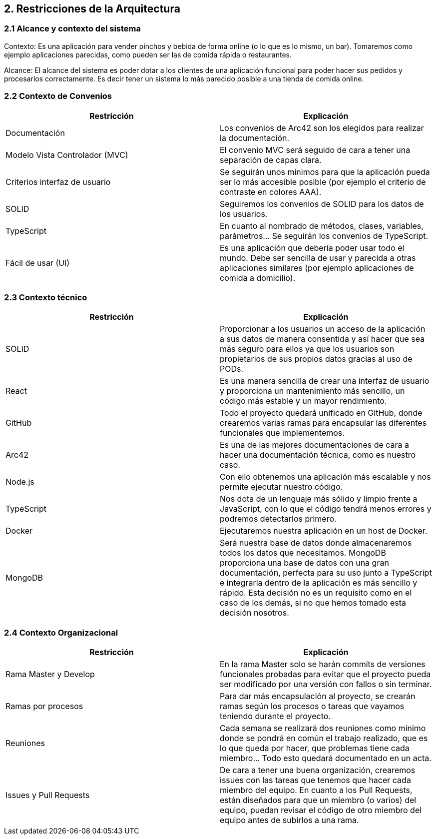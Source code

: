 [[section-architecture-constraints]]
== 2. Restricciones de la Arquitectura

=== 2.1 Alcance y contexto del sistema
[role="arc42help"]
****
Contexto: Es una aplicación para vender pinchos y bebida de forma online (o lo que es lo mismo, un bar).  Tomaremos como ejemplo aplicaciones parecidas, como pueden ser las de comida rápida o restaurantes.

Alcance: El alcance del sistema es poder dotar a los clientes de una aplicación funcional para poder hacer sus pedidos y procesarlos correctamente. Es decir tener un sistema lo más parecido posible a una tienda de comida online.
****
=== 2.2 Contexto de Convenios
[role="arc42help"]
****
[options="header",cols="1,1"]
|===
|Restricción|Explicación
|Documentación|Los convenios de Arc42 son los elegidos para realizar la documentación.
|Modelo Vista Controlador (MVC)|El convenio MVC será seguido de cara a tener una separación de capas clara.
|Criterios interfaz de usuario|Se seguirán unos mínimos para que la aplicación pueda ser lo más accesible posible (por ejemplo el criterio de contraste en colores AAA).
|SOLID|Seguiremos los convenios de SOLID para los datos de los usuarios.
|TypeScript|En cuanto al nombrado de métodos, clases, variables, parámetros… Se seguirán los convenios de TypeScript.
|Fácil de usar (UI)|Es una aplicación que debería poder usar todo el mundo. Debe ser sencilla de usar y parecida a otras aplicaciones similares (por ejemplo aplicaciones de comida a domicilio).
|===
****

=== 2.3 Contexto técnico
[role="arc42help"]
****
[options="header",cols="1,1"]
|===
|Restricción|Explicación
|SOLID|Proporcionar a los usuarios un acceso de la aplicación a sus datos de manera consentida y así hacer que sea más seguro para ellos ya que los usuarios son propietarios de sus propios datos gracias al uso de PODs.
|React|Es una manera sencilla de crear una interfaz de usuario y proporciona un mantenimiento más sencillo, un código más estable y un mayor rendimiento.
|GitHub|Todo el proyecto quedará unificado en GitHub, donde crearemos varias ramas para encapsular las diferentes funcionales que implementemos.
|Arc42|Es una de las mejores documentaciones de cara a hacer una documentación técnica, como es nuestro caso.
|Node.js|Con ello obtenemos una aplicación más escalable y nos permite ejecutar nuestro código.
|TypeScript|Nos dota de un lenguaje más sólido y limpio frente a JavaScript, con lo que el código tendrá menos errores y podremos detectarlos primero.
|Docker|Ejecutaremos nuestra aplicación en un host de Docker.
|MongoDB|Será nuestra base de datos donde almacenaremos todos los datos que necesitamos. MongoDB proporciona una base de datos con una gran documentación, perfecta para su uso junto a TypeScript e integrarla dentro de la aplicación es más sencillo y rápido. Esta decisión no es un requisito como en el caso de los demás, si no que hemos tomado esta decisión nosotros.
|===
****

=== 2.4 Contexto Organizacional
[role="arc42help"]
****
[options="header",cols="1,1"]
|===
|Restricción|Explicación
|Rama Master y Develop|En la rama Master solo se harán commits de versiones funcionales probadas para evitar que el proyecto pueda ser modificado por una versión con fallos o sin terminar.
|Ramas por procesos|Para dar más encapsulación al proyecto, se crearán ramas según los procesos o tareas que vayamos teniendo durante el proyecto.
|Reuniones|Cada semana se realizará dos reuniones como mínimo donde se pondrá en común el trabajo realizado, que es lo que queda por hacer, que problemas tiene cada miembro… Todo esto quedará documentado en un acta.
|Issues y Pull Requests|De cara a tener una buena organización, crearemos issues con las tareas que tenemos que hacer cada miembro del equipo. En cuanto a los Pull Requests, están diseñados para que un miembro (o varios) del equipo, puedan revisar el código de otro miembro del equipo antes de subirlos a una rama.
|===
